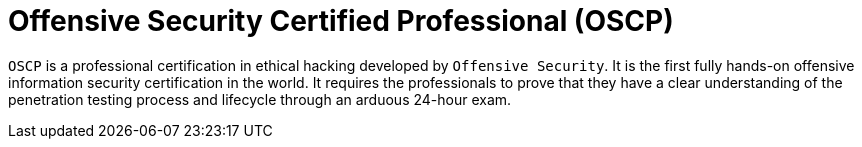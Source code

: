 :page-slug: about-us/certifications/oscp/
:page-description: Our team of ethical hackers and pentesters counts with high certifications related to cybersecurity information.
:page-keywords: Fluid Attacks, Ethical Hackers, Team, Certifications, Cybersecurity, Pentesters, Whitehat Hackers
:page-certificationlogo: logo-oscp
:page-alt: Logo OSCP
:page-certification: yes
:page-certificationid: 005

= Offensive Security Certified Professional (OSCP)

`OSCP` is a professional certification in ethical hacking developed by
`Offensive Security`. It is the first fully hands-on offensive information
security certification in the world. It requires the professionals to prove
that they have a clear understanding of the penetration testing process and
lifecycle through an arduous 24-hour exam.
